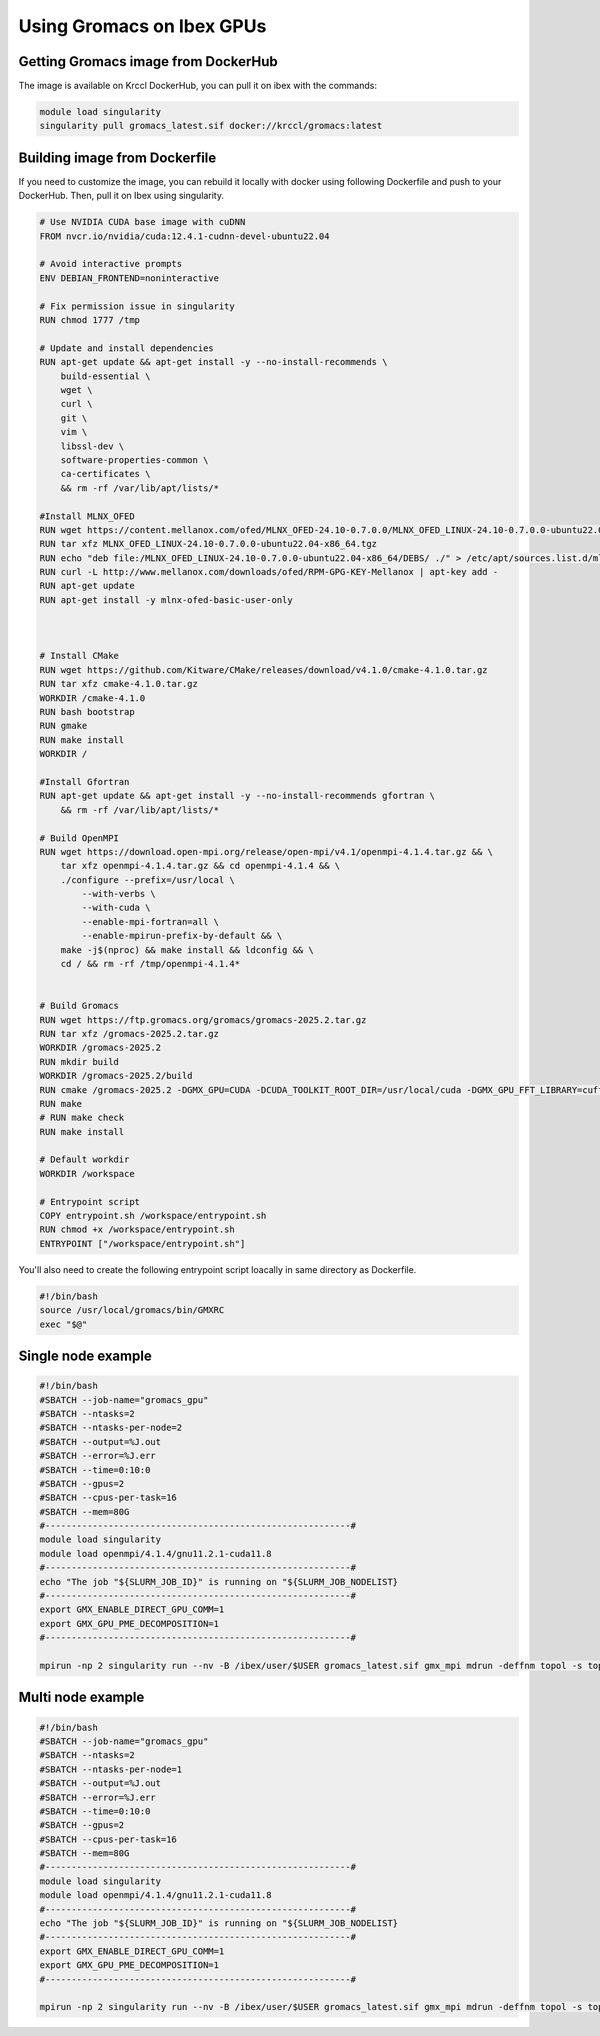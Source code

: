 .. sectionauthor:: Mohamed Elgharawy <mohamed.elgharawy@kaust.edu.sa>
.. meta::
    :description: Using Gromacs on Ibex GPUs
    :keywords: Gromacs, Chemistry

====================================
Using Gromacs on Ibex GPUs
====================================

Getting Gromacs image from DockerHub
=======================================

The image is available on Krccl DockerHub, you can pull it on ibex with the commands:

.. code-block:: bash

    module load singularity
    singularity pull gromacs_latest.sif docker://krccl/gromacs:latest


Building image from Dockerfile
================================

If you need to customize the image, you can rebuild it locally with docker using following Dockerfile and push to your DockerHub.
Then, pull it on Ibex using singularity.

.. code-block:: bash

    # Use NVIDIA CUDA base image with cuDNN
    FROM nvcr.io/nvidia/cuda:12.4.1-cudnn-devel-ubuntu22.04

    # Avoid interactive prompts
    ENV DEBIAN_FRONTEND=noninteractive

    # Fix permission issue in singularity
    RUN chmod 1777 /tmp

    # Update and install dependencies
    RUN apt-get update && apt-get install -y --no-install-recommends \
        build-essential \
        wget \
        curl \
        git \
        vim \
        libssl-dev \
        software-properties-common \
        ca-certificates \
        && rm -rf /var/lib/apt/lists/*

    #Install MLNX_OFED
    RUN wget https://content.mellanox.com/ofed/MLNX_OFED-24.10-0.7.0.0/MLNX_OFED_LINUX-24.10-0.7.0.0-ubuntu22.04-x86_64.tgz
    RUN tar xfz MLNX_OFED_LINUX-24.10-0.7.0.0-ubuntu22.04-x86_64.tgz
    RUN echo "deb file:/MLNX_OFED_LINUX-24.10-0.7.0.0-ubuntu22.04-x86_64/DEBS/ ./" > /etc/apt/sources.list.d/mlnx_ofed.list
    RUN curl -L http://www.mellanox.com/downloads/ofed/RPM-GPG-KEY-Mellanox | apt-key add -
    RUN apt-get update
    RUN apt-get install -y mlnx-ofed-basic-user-only



    # Install CMake
    RUN wget https://github.com/Kitware/CMake/releases/download/v4.1.0/cmake-4.1.0.tar.gz
    RUN tar xfz cmake-4.1.0.tar.gz
    WORKDIR /cmake-4.1.0
    RUN bash bootstrap
    RUN gmake
    RUN make install
    WORKDIR /

    #Install Gfortran
    RUN apt-get update && apt-get install -y --no-install-recommends gfortran \
        && rm -rf /var/lib/apt/lists/*

    # Build OpenMPI
    RUN wget https://download.open-mpi.org/release/open-mpi/v4.1/openmpi-4.1.4.tar.gz && \
        tar xfz openmpi-4.1.4.tar.gz && cd openmpi-4.1.4 && \
        ./configure --prefix=/usr/local \
            --with-verbs \
            --with-cuda \
            --enable-mpi-fortran=all \
            --enable-mpirun-prefix-by-default && \
        make -j$(nproc) && make install && ldconfig && \
        cd / && rm -rf /tmp/openmpi-4.1.4*


    # Build Gromacs
    RUN wget https://ftp.gromacs.org/gromacs/gromacs-2025.2.tar.gz
    RUN tar xfz /gromacs-2025.2.tar.gz
    WORKDIR /gromacs-2025.2
    RUN mkdir build
    WORKDIR /gromacs-2025.2/build
    RUN cmake /gromacs-2025.2 -DGMX_GPU=CUDA -DCUDA_TOOLKIT_ROOT_DIR=/usr/local/cuda -DGMX_GPU_FFT_LIBRARY=cufft -DGMX_MPI=ON -DGMX_BUILD_OWN_FFTW=ON
    RUN make
    # RUN make check
    RUN make install

    # Default workdir
    WORKDIR /workspace

    # Entrypoint script
    COPY entrypoint.sh /workspace/entrypoint.sh
    RUN chmod +x /workspace/entrypoint.sh
    ENTRYPOINT ["/workspace/entrypoint.sh"]


You'll also need to create the following entrypoint script loacally in same directory as Dockerfile.

.. code-block:: bash

    #!/bin/bash
    source /usr/local/gromacs/bin/GMXRC
    exec "$@"


Single node example
=======================

.. code-block:: bash

    #!/bin/bash
    #SBATCH --job-name="gromacs_gpu"
    #SBATCH --ntasks=2
    #SBATCH --ntasks-per-node=2
    #SBATCH --output=%J.out
    #SBATCH --error=%J.err
    #SBATCH --time=0:10:0
    #SBATCH --gpus=2
    #SBATCH --cpus-per-task=16
    #SBATCH --mem=80G
    #----------------------------------------------------------#
    module load singularity
    module load openmpi/4.1.4/gnu11.2.1-cuda11.8
    #----------------------------------------------------------#
    echo "The job "${SLURM_JOB_ID}" is running on "${SLURM_JOB_NODELIST}
    #----------------------------------------------------------#
    export GMX_ENABLE_DIRECT_GPU_COMM=1
    export GMX_GPU_PME_DECOMPOSITION=1
    #----------------------------------------------------------#

    mpirun -np 2 singularity run --nv -B /ibex/user/$USER gromacs_latest.sif gmx_mpi mdrun -deffnm topol -s topol.tpr -nb gpu -pme gpu -npme 1 -update gpu -bonded gpu -nsteps 100000 -resetstep 90000 -noconfout -dlb no -nstlist 300 -pin on


Multi node example
=====================

.. code-block:: bash

    #!/bin/bash
    #SBATCH --job-name="gromacs_gpu"
    #SBATCH --ntasks=2
    #SBATCH --ntasks-per-node=1
    #SBATCH --output=%J.out
    #SBATCH --error=%J.err
    #SBATCH --time=0:10:0
    #SBATCH --gpus=2
    #SBATCH --cpus-per-task=16
    #SBATCH --mem=80G
    #----------------------------------------------------------#
    module load singularity
    module load openmpi/4.1.4/gnu11.2.1-cuda11.8
    #----------------------------------------------------------#
    echo "The job "${SLURM_JOB_ID}" is running on "${SLURM_JOB_NODELIST}
    #----------------------------------------------------------#
    export GMX_ENABLE_DIRECT_GPU_COMM=1
    export GMX_GPU_PME_DECOMPOSITION=1
    #----------------------------------------------------------#

    mpirun -np 2 singularity run --nv -B /ibex/user/$USER gromacs_latest.sif gmx_mpi mdrun -deffnm topol -s topol.tpr -nb gpu -pme gpu -npme 1 -update gpu -bonded gpu -nsteps 100000 -resetstep 90000 -noconfout -dlb no -nstlist 300 -pin on